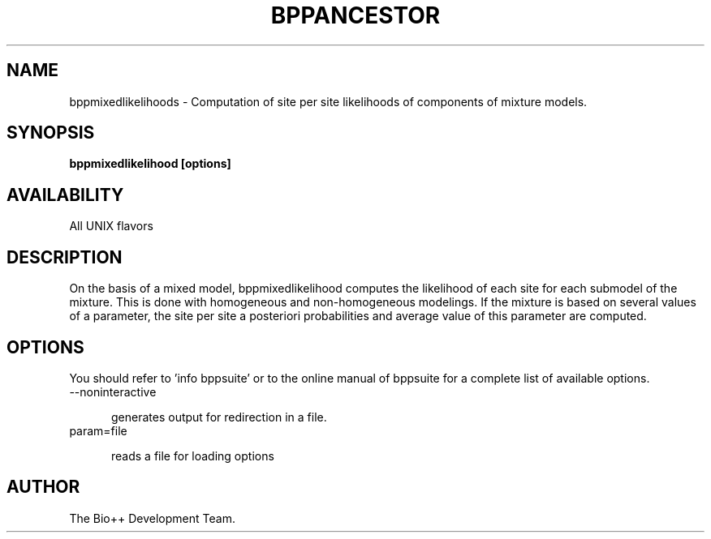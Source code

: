 .\" SPDX-FileCopyrightText: The Bio++ Development Group
.\"
.\" SPDX-License-Identifier: CECILL-2.1

.TH BPPANCESTOR 1 LOCAL

.SH NAME

bppmixedlikelihoods - Computation of site per site likelihoods of
components of mixture models.

.SH SYNOPSIS

.B bppmixedlikelihood [options]

.SH AVAILABILITY

All UNIX flavors

.SH DESCRIPTION

On the basis of a mixed model, bppmixedlikelihood computes the
likelihood of each site for each submodel of the mixture. This is done
with homogeneous and non-homogeneous modelings. If the mixture is
based on several values of a parameter, the site per site a posteriori
probabilities and average value of this parameter are computed.

.SH OPTIONS

You should refer to 'info bppsuite' or to the online manual of bppsuite for a complete list of available options.

.TP 5

--noninteractive

generates output for redirection in a file.

.TP

param=file

reads a file for loading options

.SH AUTHOR

The Bio++ Development Team.
